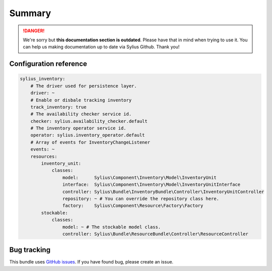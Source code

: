 .. rst-class:: outdated

Summary
=======

.. danger::

   We're sorry but **this documentation section is outdated**. Please have that in mind when trying to use it.
   You can help us making documentation up to date via Sylius Github. Thank you!

Configuration reference
-----------------------

.. code-block:: yaml

    sylius_inventory:
        # The driver used for persistence layer.
        driver: ~
        # Enable or disbale tracking inventory
        track_inventory: true
        # The availability checker service id.
        checker: sylius.availability_checker.default
        # The inventory operator service id.
        operator: sylius.inventory_operator.default
        # Array of events for InventoryChangeListener
        events: ~
        resources:
            inventory_unit:
                classes:
                    model:      Sylius\Component\Inventory\Model\InventoryUnit
                    interface:  Sylius\Component\Inventory\Model\InventoryUnitInterface
                    controller: Sylius\Bundle\InventoryBundle\Controller\InventoryUnitController
                    repository: ~ # You can override the repository class here.
                    factory:    Sylius\Component\Resource\Factory\Factory
            stockable:
                classes:
                    model: ~ # The stockable model class.
                    controller: Sylius\Bundle\ResourceBundle\Controller\ResourceController

Bug tracking
------------

This bundle uses `GitHub issues <https://github.com/Sylius/Sylius/issues>`_.
If you have found bug, please create an issue.
